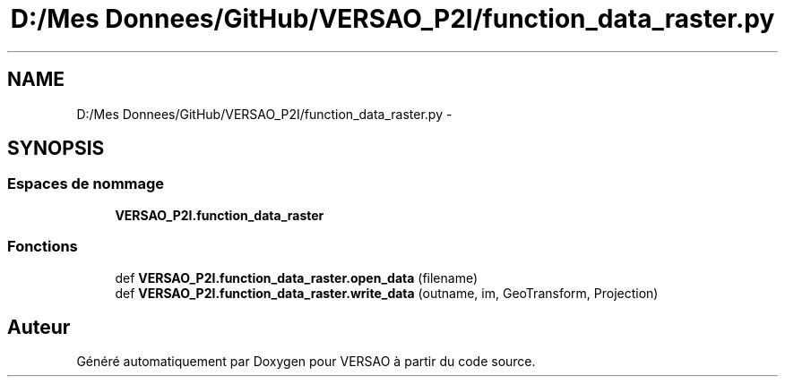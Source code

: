 .TH "D:/Mes Donnees/GitHub/VERSAO_P2I/function_data_raster.py" 3 "Mercredi 3 Août 2016" "VERSAO" \" -*- nroff -*-
.ad l
.nh
.SH NAME
D:/Mes Donnees/GitHub/VERSAO_P2I/function_data_raster.py \- 
.SH SYNOPSIS
.br
.PP
.SS "Espaces de nommage"

.in +1c
.ti -1c
.RI " \fBVERSAO_P2I\&.function_data_raster\fP"
.br
.in -1c
.SS "Fonctions"

.in +1c
.ti -1c
.RI "def \fBVERSAO_P2I\&.function_data_raster\&.open_data\fP (filename)"
.br
.ti -1c
.RI "def \fBVERSAO_P2I\&.function_data_raster\&.write_data\fP (outname, im, GeoTransform, Projection)"
.br
.in -1c
.SH "Auteur"
.PP 
Généré automatiquement par Doxygen pour VERSAO à partir du code source\&.
